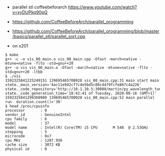 - parallel stl coffeebeforarch https://www.youtube.com/watch?v=xyDUPkq90pQ
- https://github.com/CoffeeBeforeArch/parallel_programming
- https://github.com/CoffeeBeforeArch/parallel_programming/blob/master/basics/parallel_stl/parallel_sort.cpp

- on x201
#+BEGIN_EXAMPLE
$ make
g++ -c -o vis_00_main.o vis_00_main.cpp -Ofast -march=native -mtune=native -flto -std=gnu++20
g++ -o vis vis_00_main.o -Ofast -march=native -mtune=native -flto -std=gnu++20 -ltbb
$ ./vis
1592325841225249151 139695465700928 vis_00_main.cpp:31 main start main  state._main_version='4ac11e942cf7c4e5bd5c86c4479fcfe867c4a226' state._code_repository='http://10.1.10.5:30080/martin/py_wavelength_tune/' state._code_generation_time='18:42:41 of Tuesday, 2020-06-16 (GMT+1)'
1592325841299360989 139695465700928 vis_00_main.cpp:52 main parallel run  duration.count()='30'
$ head /proc/cpuinfo 
processor       : 0
vendor_id       : GenuineIntel
cpu family      : 6
model           : 37
model name      : Intel(R) Core(TM) i5 CPU       M 540  @ 2.53GHz
stepping        : 5
microcode       : 0x7
cpu MHz         : 1287.936
cache size      : 3072 KB
physical id     : 0

#+END_EXAMPLE
